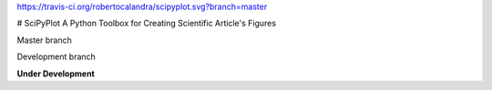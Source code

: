 
https://travis-ci.org/robertocalandra/scipyplot.svg?branch=master

# SciPyPlot
A Python Toolbox for Creating Scientific Article's Figures

Master branch

Development branch


**Under Development**
